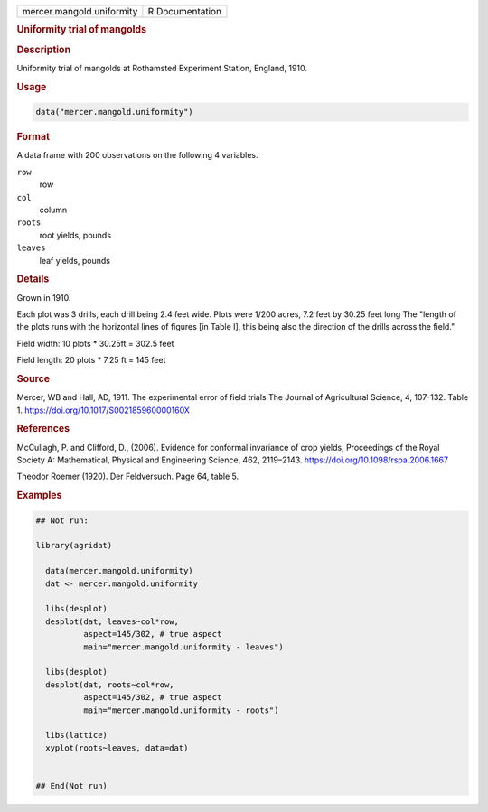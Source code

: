 .. container::

   .. container::

      ========================= ===============
      mercer.mangold.uniformity R Documentation
      ========================= ===============

      .. rubric:: Uniformity trial of mangolds
         :name: uniformity-trial-of-mangolds

      .. rubric:: Description
         :name: description

      Uniformity trial of mangolds at Rothamsted Experiment Station,
      England, 1910.

      .. rubric:: Usage
         :name: usage

      .. code:: R

         data("mercer.mangold.uniformity")

      .. rubric:: Format
         :name: format

      A data frame with 200 observations on the following 4 variables.

      ``row``
         row

      ``col``
         column

      ``roots``
         root yields, pounds

      ``leaves``
         leaf yields, pounds

      .. rubric:: Details
         :name: details

      Grown in 1910.

      Each plot was 3 drills, each drill being 2.4 feet wide. Plots were
      1/200 acres, 7.2 feet by 30.25 feet long The "length of the plots
      runs with the horizontal lines of figures [in Table I], this being
      also the direction of the drills across the field."

      Field width: 10 plots \* 30.25ft = 302.5 feet

      Field length: 20 plots \* 7.25 ft = 145 feet

      .. rubric:: Source
         :name: source

      Mercer, WB and Hall, AD, 1911. The experimental error of field
      trials The Journal of Agricultural Science, 4, 107-132. Table 1.
      https://doi.org/10.1017/S002185960000160X

      .. rubric:: References
         :name: references

      McCullagh, P. and Clifford, D., (2006). Evidence for conformal
      invariance of crop yields, Proceedings of the Royal Society A:
      Mathematical, Physical and Engineering Science, 462, 2119–2143.
      https://doi.org/10.1098/rspa.2006.1667

      Theodor Roemer (1920). Der Feldversuch. Page 64, table 5.

      .. rubric:: Examples
         :name: examples

      .. code:: R

         ## Not run: 

         library(agridat)
           
           data(mercer.mangold.uniformity)
           dat <- mercer.mangold.uniformity
           
           libs(desplot)
           desplot(dat, leaves~col*row,
                   aspect=145/302, # true aspect
                   main="mercer.mangold.uniformity - leaves")

           libs(desplot)
           desplot(dat, roots~col*row,
                   aspect=145/302, # true aspect
                   main="mercer.mangold.uniformity - roots")

           libs(lattice)
           xyplot(roots~leaves, data=dat)
           

         ## End(Not run)
